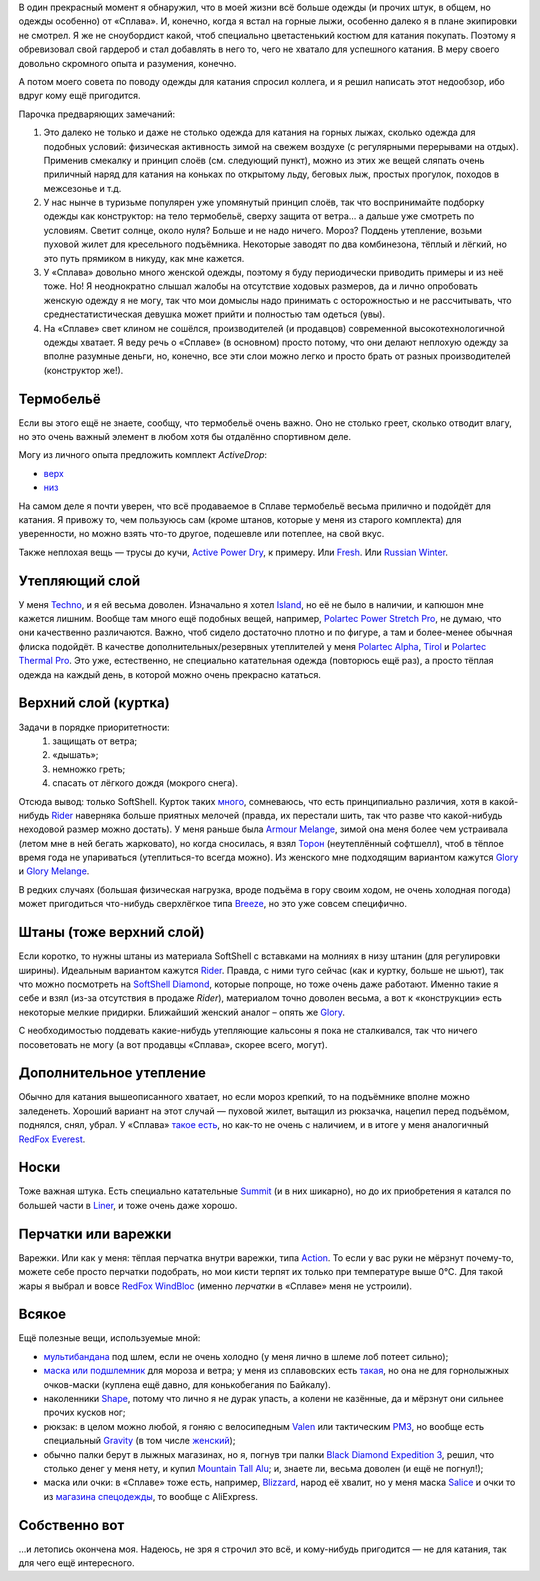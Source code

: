 .. title: Человек-«Сплав»
.. slug: clothe-in-splav
.. date: 2017-10-19 13:13:30 UTC+03:00
.. tags:
.. category:
.. link:
.. description:
.. type: text

В один прекрасный момент я обнаружил, что в моей жизни всё больше одежды (и
прочих штук, в общем, но одежды особенно) от «Сплава».  И, конечно, когда я
встал на горные лыжи, особенно далеко я в плане экипировки не смотрел.  Я же не
сноубордист какой, чтоб специально цветастенький костюм для катания покупать.
Поэтому я обревизовал свой гардероб и стал добавлять в него то, чего не хватало
для успешного катания.  В меру своего довольно скромного опыта и разумения,
конечно.

А потом моего совета по поводу одежды для катания спросил коллега, и я решил
написать этот недообзор, ибо вдруг кому ещё пригодится.

.. TEASER_END

Парочка предваряющих замечаний:

1. Это далеко не только и даже не столько одежда для катания на горных лыжах,
   сколько одежда для подобных условий: физическая активность зимой на свежем
   воздухе (с регулярными перерывами на отдых).  Применив смекалку и принцип
   слоёв (см. следующий пункт), можно из этих же вещей сляпать очень приличный
   наряд для катания на коньках по открытому льду, беговых лыж, простых
   прогулок, походов в межсезонье и т.д.

2. У нас нынче в туризьме популярен уже упомянутый принцип слоёв, так что
   воспринимайте подборку одежды как конструктор: на тело термобельё, сверху
   защита от ветра… а дальше уже смотреть по условиям.  Светит солнце, около
   нуля?  Больше и не надо ничего.  Мороз?  Поддень утепление, возьми пуховой
   жилет для кресельного подъёмника.  Некоторые заводят по два комбинезона,
   тёплый и лёгкий, но это путь прямиком в никуду, как мне кажется.

3. У «Сплава» довольно много женской одежды, поэтому я буду периодически
   приводить примеры и из неё тоже.  Но!  Я неоднократно слышал жалобы на
   отсутствие ходовых размеров, да и лично опробовать женскую одежду я не
   могу, так что мои домыслы надо принимать с осторожностью и не рассчитывать,
   что среднестатистическая девушка может прийти и полностью там одеться
   (увы).

4. На «Сплаве» свет клином не сошёлся, производителей (и продавцов) современной
   высокотехнологичной одежды хватает.  Я веду речь о «Сплаве» (в основном)
   просто потому, что они делают неплохую одежду за вполне разумные деньги, но,
   конечно, все эти слои можно легко и просто брать от разных производителей
   (конструктор же!).


Термобельё
**********

Если вы этого ещё не знаете, сообщу, что термобельё очень важно.  Оно не
столько греет, сколько отводит влагу, но это очень важный элемент в любом хотя
бы отдалённо спортивном деле.

Могу из личного опыта предложить комплект *ActiveDrop*:

* `верх`_
* `низ`_

.. _верх: https://www.splav.ru/goodsdetail.aspx?gid=20120806165019000380
.. _низ: https://www.splav.ru/goodsdetail.aspx?gid=20120806165015675712

На самом деле я почти уверен, что всё продаваемое в Сплаве термобельё весьма
прилично и подойдёт для катания.  Я привожу то, чем пользуюсь сам (кроме
штанов, которые у меня из старого комплекта) для уверенности, но можно взять
что-то другое, подешевле или потеплее, на свой вкус.

Также неплохая вещь — трусы до кучи, `Active Power Dry`_, к примеру.  Или
Fresh_.  Или `Russian Winter`_.

.. _Active Power Dry: https://www.splav.ru/goodsdetail.aspx?gid=20120117114151712259
.. _Fresh: https://www.splav.ru/goodsdetail.aspx?gid=20130121172356305390
.. _Russian Winter: https://www.splav.ru/goodsdetail.aspx?gid=20131203160800154602


Утепляющий слой
***************

У меня `Techno`_, и я ей весьма доволен.  Изначально я хотел `Island`_, но её не было в наличии, и
капюшон мне кажется лишним.  Вообще там много ещё подобных вещей, например,
`Polartec Power Stretch Pro`_, не думаю, что они качественно различаются.
Важно, чтоб сидело достаточно плотно и по фигуре, а там и более-менее обычная
флиска подойдёт.  В качестве дополнительных/резервных утеплителей у меня
`Polartec Alpha`_, Tirol_ и `Polartec Thermal Pro`_.  Это уже, естественно, не
специально катательная одежда (повторюсь ещё раз), а просто тёплая одежда на
каждый день, в которой можно очень прекрасно кататься.

.. _Techno: https://www.splav.ru/goodsdetail.aspx?gid=20150625113659394003
.. _Polartec Power Stretch Pro: https://www.splav.ru/goodsdetail.aspx?gid=20151112170356981291
.. _Island: https://www.splav.ru/goodsdetail.aspx?gid=20111019150530981679
.. _Polartec Alpha: https://www.splav.ru/goodsdetail.aspx?gid=20150909163647158992
.. _Polartec Thermal Pro: https://www.splav.ru/goodsdetail.aspx?gid=20131029174726138409
.. _Tirol: https://www.splav.ru/goodsdetail.aspx?gid=20150625113444022380

Верхний слой (куртка)
*********************

Задачи в порядке приоритетности:
 1. защищать от ветра;
 2. «дышать»;
 3. немножко греть;
 4. спасать от лёгкого дождя (мокрого снега).

Отсюда вывод: только SoftShell.  Курток таких `много`_, сомневаюсь, что есть
принципиально различия, хотя в какой-нибудь Rider__ наверняка больше приятных
мелочей (правда, их перестали шить, так что разве что какой-нибудь неходовой
размер можно достать).  У меня раньше была `Armour Melange`_, зимой она меня более чем
устраивала (летом мне в ней бегать жарковато), но когда сносилась, я взял
Торон_ (неутеплённый софтшелл), чтоб в тёплое время года не упариваться
(утеплиться-то всегда можно).  Из женского мне подходящим вариантом кажутся
Glory__ и `Glory Melange`_.

В редких случаях (большая физическая нагрузка, вроде подъёма в гору своим
ходом, не очень холодная погода) может пригодиться что-нибудь сверхлёгкое типа
Breeze_, но это уже совсем специфично.

.. _много: https://www.splav.ru/catalog/odezhda/kurtki/softshell_i_windbloc/
.. __: https://www.splav.ru/goodsdetail.aspx?gid=20150917175517192126
.. _Armour Melange: https://www.splav.ru/goodsdetail.aspx?gid=20140219164346111140
.. _Торон: https://www.splav.ru/goodsdetail.aspx?gid=20170530112922799971
.. _Breeze: http://www.splav.ru/goodsdetail.aspx?gid=20121129182100909217
.. __: http://www.splav.ru/goodsdetail.aspx?gid=20140311134655540128
.. _Glory Melange: http://www.splav.ru/goodsdetail.aspx?gid=20160518122659309528

Штаны (тоже верхний слой)
*************************

Если коротко, то нужны штаны из материала SoftShell с вставками на молниях в
низу штанин (для регулировки ширины).  Идеальным вариантом кажутся Rider__.
Правда, с ними туго сейчас (как и куртку, больше не шьют), так что можно
посмотреть на `SoftShell Diamond`_, которые попроще, но тоже очень даже
работают.  Именно такие я себе и взял (из-за отсутствия в продаже *Rider*),
материалом точно доволен весьма, а вот к «конструкции» есть некоторые мелкие
придирки.  Ближайший женский аналог – опять же Glory_.

С необходимостью поддевать какие-нибудь утепляющие кальсоны я пока не
сталкивался, так что ничего посоветовать не могу (а вот продавцы «Сплава»,
скорее всего, могут).

.. __: https://www.splav.ru/goodsdetail.aspx?gid=20121010122845126611
.. _SoftShell Diamond: https://www.splav.ru/goodsdetail.aspx?gid=20110628152754975115
.. _Glory: https://www.splav.ru/goodsdetail.aspx?gid=20140311133923302859

Дополнительное утепление
************************

Обычно для катания вышеописанного хватает, но если мороз крепкий, то на подъёмнике
вполне можно заледенеть.  Хороший вариант на этот случай — пуховой жилет,
вытащил из рюкзачка, нацепил перед подъёмом, поднялся, снял, убрал.  У «Сплава»
`такое есть`_, но как-то не очень с наличием, и в итоге у меня аналогичный
`RedFox Everest`_.

.. _такое есть: https://www.splav.ru/goodsdetail.aspx?gid=20160627152205100174
.. _RedFox Everest: https://ru.redfoxoutdoor.com/catalog/zhilet-everest.html

Носки
*****

Тоже важная штука.  Есть специально катательные `Summit`_ (и в них шикарно), но
до их приобретения я катался по большей части в `Liner`_, и тоже очень даже
хорошо.

.. _Liner: https://www.splav.ru/goodsdetail.aspx?gid=20150921180219810418
.. _Summit: https://www.splav.ru/goodsdetail.aspx?gid=20161026174200166800

Перчатки или варежки
********************

Варежки.  Или как у меня: тёплая перчатка внутри варежки, типа `Action`_.  То
если у вас руки не мёрзнут почему-то, можете себе просто перчатки подобрать, но
мои кисти терпят их только при температуре выше 0°C.  Для такой жары я
выбрал и вовсе `RedFox WindBloc`_ (именно *перчатки* в «Сплаве» меня не
устроили).

.. _Action: https://www.splav.ru/goodsdetail.aspx?gid=20120824165946092566
.. _RedFox WindBloc: https://ru.redfoxoutdoor.com/catalog/perchatki-windbloc.html

Всякое
******

Ещё полезные вещи, используемые мной:

* мультибандана_ под шлем, если не очень холодно (у меня лично в шлеме лоб
  потеет сильно);

* `маска или подшлемник`_ для мороза и ветра; у меня из сплавовских есть
  такая_, но она не для горнолыжных очков-маски (куплена ещё давно, для
  конькобегания по Байкалу).

* наколенники Shape_, потому что лично я не дурак упасть, а колени не казённые,
  да и мёрзнут они сильнее прочих кусков ног;

* рюкзак: в целом можно любой, я гоняю с велосипедным `Valen`_ или тактическим
  `РМ3`_, но вообще есть специальный `Gravity`_ (в том числе женский_);

* обычно палки берут в лыжных магазинах, но я, погнув три палки `Black Diamond
  Expedition 3`_, решил, что столько денег у меня нету, и купил `Mountain Tall
  Alu`_; и, знаете ли, весьма доволен (и ещё не погнул!);

* маска или очки: в «Сплаве» тоже есть, например, `Blizzard`_, народ её хвалит,
  но у меня маска Salice_ и очки то из `магазина спецодежды`__, то вообще с
  AliExpress.

.. _мультибандана: https://www.splav.ru/goodsdetail.aspx?gid=20100331160515999633
.. _маска или подшлемник: https://www.splav.ru/catalog/odezhda/golovnye_ubory/maski_podshlemniki_polartec__flis_softshell/
.. _такая: https://www.splav.ru/goodsdetail.aspx?gid=20100225111517437917
.. _Shape: https://www.splav.ru/goodsdetail.aspx?gid=20170310192259034398
.. _Gravity: https://www.splav.ru/goodsdetail.aspx?gid=20151123174207658384
.. _женский: https://www.splav.ru/goodsdetail.aspx?gid=20151123144052093678
.. _РМ3: https://www.splav.ru/goodsdetail.aspx?gid=20110408103628017438
.. _Valen: https://www.splav.ru/goodsdetail.aspx?gid=20140307134931412946
.. _Black Diamond Expedition 3: https://blackdiamondequipment.com/en/ski-poles/expedition-3-BD111545_cfg.html
.. _Mountain Tall Alu: https://www.splav.ru/goodsdetail.aspx?gid=20160221174448373614
.. _Salice: https://www.kant.ru/catalog/eyewear-helmet-protector/goggles/551379/
.. _Blizzard: https://www.splav.ru/goodsdetail.aspx?gid=20151007172657582499
.. __: http://www.vostok.spb.ru/sredstva_zashhity/zashhita_glaz_i_lica/ochki_zashhitnye_otkrytye/ochki_UVEX_ayvo_9160_131000104.php

Собственно вот
**************

…и летопись окончена моя.  Надеюсь, не зря я строчил это всё, и кому-нибудь
пригодится — не для катания, так для чего ещё интересного.

.. vim:filetype=rst
